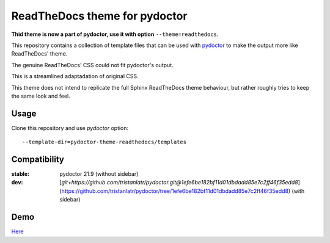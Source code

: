 ReadTheDocs theme for pydoctor
==============================

**Thid theme is now a part of pydoctor, use it with option** ``--theme=readthedocs``.

This repository contains a collection of template files that can 
be used with `pydoctor <https://github.com/twisted/pydoctor>`_ 
to make the output more like ReadTheDocs' theme.

The genuine ReadTheDocs' CSS could not fit pydoctor's output. 

This is a streamlined adaptadation of original CSS. 

This theme does not intend to replicate the full Sphinx ReadTheDocs theme behaviour, 
but rather roughly tries to keep the same look and feel.

Usage 
-----

Clone this repository and use `pydoctor` option::

    --template-dir=pydoctor-theme-readthedocs/templates

Compatibility
-------------

:stable: pydoctor 21.9 (without sidebar)
:dev: [`git+https://github.com/tristanlatr/pydoctor.git@1efe6be182bf11d01dbdadd85e7c2ff46f35edd8`](https://github.com/tristanlatr/pydoctor/tree/1efe6be182bf11d01dbdadd85e7c2ff46f35edd8) (with sidebar)

Demo
----

`Here <https://tristanlatr.github.io/pydoctor-theme-readthedocs/index.html>`_
